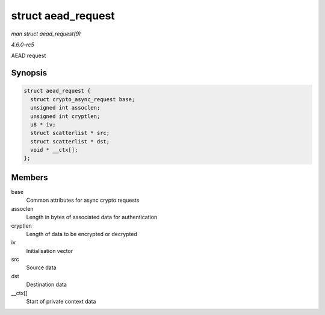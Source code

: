 .. -*- coding: utf-8; mode: rst -*-

.. _API-struct-aead-request:

===================
struct aead_request
===================

*man struct aead_request(9)*

*4.6.0-rc5*

AEAD request


Synopsis
========

.. code-block:: c

    struct aead_request {
      struct crypto_async_request base;
      unsigned int assoclen;
      unsigned int cryptlen;
      u8 * iv;
      struct scatterlist * src;
      struct scatterlist * dst;
      void * __ctx[];
    };


Members
=======

base
    Common attributes for async crypto requests

assoclen
    Length in bytes of associated data for authentication

cryptlen
    Length of data to be encrypted or decrypted

iv
    Initialisation vector

src
    Source data

dst
    Destination data

__ctx[]
    Start of private context data


.. ------------------------------------------------------------------------------
.. This file was automatically converted from DocBook-XML with the dbxml
.. library (https://github.com/return42/sphkerneldoc). The origin XML comes
.. from the linux kernel, refer to:
..
.. * https://github.com/torvalds/linux/tree/master/Documentation/DocBook
.. ------------------------------------------------------------------------------
